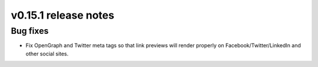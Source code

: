 v0.15.1 release notes
=====================


Bug fixes
---------

* Fix OpenGraph and Twitter meta tags so that link previews will render properly
  on Facebook/Twitter/LinkedIn and other social sites.
